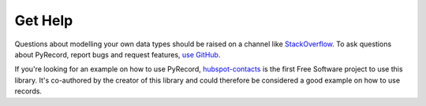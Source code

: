 Get Help
========

Questions about modelling your own data types should be raised on a channel
like `StackOverflow <http://stackoverflow.com/>`_. To ask questions about
PyRecord, report bugs and request features, `use GitHub
<https://github.com/gnarea/pyrecord/issues>`_. 

If you're looking for an example on how to use PyRecord,
`hubspot-contacts <http://pythonhosted.org/hubspot-contacts/>`_ is the first
Free Software project to use this library. It's co-authored by the creator of
this library and could therefore be considered a good example on how to use
records.
